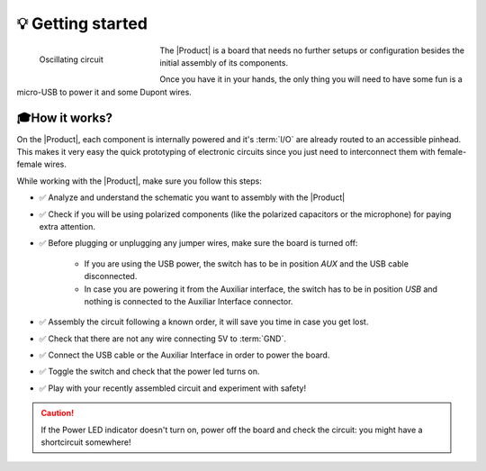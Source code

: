 💡 Getting started
===============

.. figure:: images/getting_started/Multivibrator.gif
    :align: left
    :figwidth: 200px

    Oscillating circuit


The |Product| is a board that needs no further setups or configuration besides the initial assembly of its components.

Once you have it in your hands, the only thing you will need to have some fun is a micro-USB to power it and some Dupont wires.



🎓How it works?
-------------
On the |Product|, each component is internally powered and it's :term:`I/O` are already routed to an accessible pinhead. 
This makes it very easy the quick prototyping of electronic circuits since you just need to interconnect them with female-female wires.

While working with the |Product|, make sure you follow this steps:

- ✅ Analyze and understand the schematic you want to assembly with the |Product|

- ✅ Check if you will be using polarized components (like the polarized capacitors or the microphone) for paying extra attention.

- ✅ Before plugging or unplugging any jumper wires, make sure the board is turned off:

    - If you are using the USB power, the switch has to be in position *AUX* and the USB cable disconnected.
    - In case you are powering it from the Auxiliar interface, the switch has to be in position *USB* and nothing is connected to the Auxiliar Interface connector.


- ✅ Assembly the circuit following a known order, it will save you time in case you get lost.

- ✅ Check that there are not any wire connecting 5V to :term:`GND`.

- ✅ Connect the USB cable or the Auxiliar Interface in order to power the board.

- ✅ Toggle the switch and check that the power led turns on.

- ✅ Play with your recently assembled circuit and experiment with safety!

.. Caution::
    If the Power LED indicator doesn't turn on, power off the board and check the circuit: you might have 
    a shortcircuit somewhere!